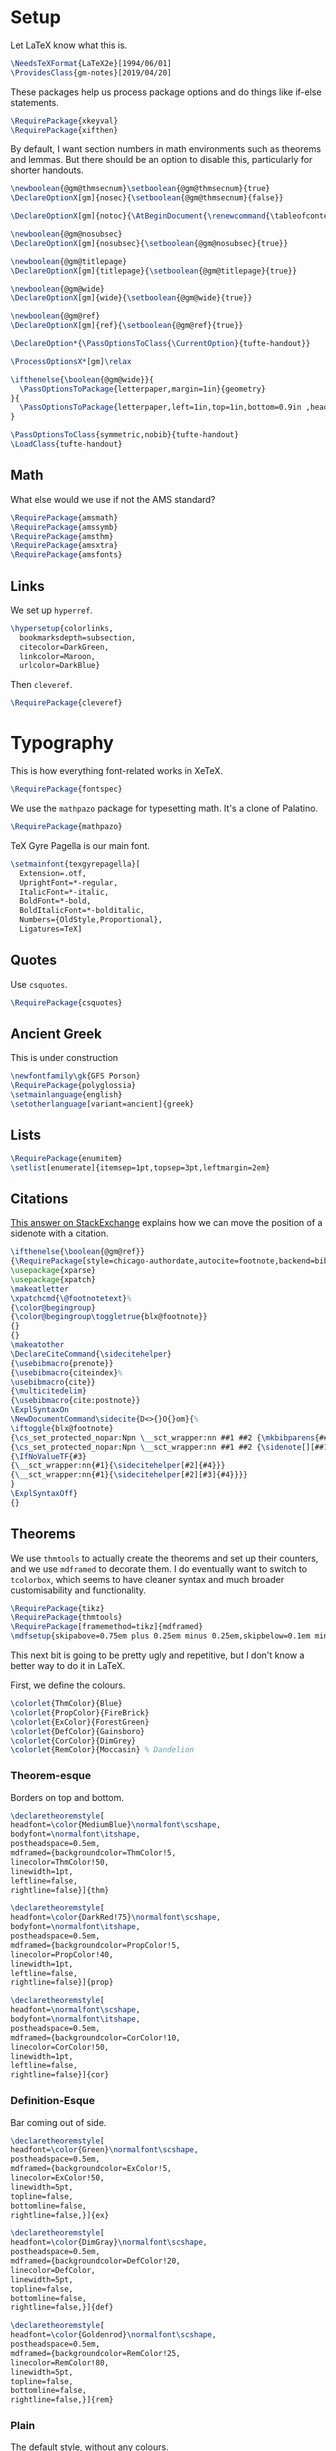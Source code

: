 * Setup
Let LaTeX know what this is.
#+BEGIN_SRC latex
\NeedsTeXFormat{LaTeX2e}[1994/06/01]
\ProvidesClass{gm-notes}[2019/04/20]
#+END_SRC
These packages help us process package options and do things like if-else statements.
#+BEGIN_SRC latex
\RequirePackage{xkeyval}
\RequirePackage{xifthen}
#+END_SRC
By default, I want section numbers in math environments such as theorems and
lemmas. But there should be an option to disable this, particularly for shorter handouts.
#+BEGIN_SRC latex
\newboolean{@gm@thmsecnum}\setboolean{@gm@thmsecnum}{true}
\DeclareOptionX[gm]{nosec}{\setboolean{@gm@thmsecnum}{false}}
#+END_SRC
#+BEGIN_SRC latex
\DeclareOptionX[gm]{notoc}{\AtBeginDocument{\renewcommand{\tableofcontents}{}}}
#+END_SRC
#+BEGIN_SRC latex
\newboolean{@gm@nosubsec}
\DeclareOptionX[gm]{nosubsec}{\setboolean{@gm@nosubsec}{true}}
#+END_SRC
#+BEGIN_SRC latex
\newboolean{@gm@titlepage}
\DeclareOptionX[gm]{titlepage}{\setboolean{@gm@titlepage}{true}}
#+END_SRC
#+BEGIN_SRC latex
\newboolean{@gm@wide}
\DeclareOptionX[gm]{wide}{\setboolean{@gm@wide}{true}}
#+END_SRC
#+BEGIN_SRC latex
\newboolean{@gm@ref}
\DeclareOptionX[gm]{ref}{\setboolean{@gm@ref}{true}}
#+END_SRC
#+BEGIN_SRC latex
\DeclareOption*{\PassOptionsToClass{\CurrentOption}{tufte-handout}}
#+END_SRC
#+BEGIN_SRC latex
\ProcessOptionsX*[gm]\relax
#+END_SRC
#+BEGIN_SRC latex
\ifthenelse{\boolean{@gm@wide}}{
  \PassOptionsToPackage{letterpaper,margin=1in}{geometry}
}{
  \PassOptionsToPackage{letterpaper,left=1in,top=1in,bottom=0.9in ,headsep=2\baselineskip,textwidth=26pc,marginparsep=2pc,marginparwidth=12pc,headheight=\baselineskip}{geometry}
}
#+END_SRC
#+BEGIN_SRC latex
\PassOptionsToClass{symmetric,nobib}{tufte-handout}
\LoadClass{tufte-handout}
#+END_SRC
** Math
What else would we use if not the AMS standard?
#+BEGIN_SRC latex
\RequirePackage{amsmath}
\RequirePackage{amssymb}
\RequirePackage{amsthm}
\RequirePackage{amsxtra}
\RequirePackage{amsfonts}
#+END_SRC
** Links
We set up =hyperref=.
#+BEGIN_SRC latex
\hypersetup{colorlinks,
  bookmarksdepth=subsection,
  citecolor=DarkGreen,
  linkcolor=Maroon,
  urlcolor=DarkBlue}
#+END_SRC
Then =cleveref=.
#+BEGIN_SRC latex
\RequirePackage{cleveref}
#+END_SRC
* Typography
This is how everything font-related works in XeTeX.
#+BEGIN_SRC latex
\RequirePackage{fontspec}
#+END_SRC
We use the =mathpazo= package for typesetting math. It's a clone of Palatino.
#+BEGIN_SRC latex
\RequirePackage{mathpazo}
#+END_SRC
TeX Gyre Pagella is our main font.
#+BEGIN_SRC latex
\setmainfont{texgyrepagella}[
  Extension=.otf,
  UprightFont=*-regular,
  ItalicFont=*-italic,
  BoldFont=*-bold,
  BoldItalicFont=*-bolditalic,
  Numbers={OldStyle,Proportional},
  Ligatures=TeX]
#+END_SRC
** Quotes
Use =csquotes=.
#+BEGIN_SRC latex
\RequirePackage{csquotes}
#+END_SRC
** Ancient Greek
This is under construction
#+BEGIN_SRC latex
\newfontfamily\gk{GFS Porson}
\RequirePackage{polyglossia}
\setmainlanguage{english}
\setotherlanguage[variant=ancient]{greek}
#+END_SRC
# The traditional approaches to writing in other languages in LaTeX involve
# something like =babel= (or =polyglossia= with XeTeX). However, the problem with
# This is that the user must explicitly switch to another language for characters
# to be rendered in it. The main other language I type in is Ancient Greek.
# Because the Greek and Latin alphabets are disjoint, we can automatically switch
# when Unicode Greek letters are in the file.
# #+BEGIN_SRC latex
# \RequirePackage[Latin,Greek]{ucharclasses}
# #+END_SRC
# My favourite Greek font is GFS Porson.
# #+BEGIN_SRC latex
# \newfontfamily\defaultfont[Ligatures=TeX,Numbers={OldStyle,Proportional}]{TeX Gyre Pagella}
# \setDefaultTransitions{\defaultfont}{}
# \newfontfamily\greekfont{GFS Porson}
# \setTransitionsForGreek{\greekfont}{}
# #+END_SRC
** Lists
#+BEGIN_SRC latex
\RequirePackage{enumitem}
\setlist[enumerate]{itemsep=1pt,topsep=3pt,leftmargin=2em}
#+END_SRC
** Citations
[[https://tex.stackexchange.com/questions/238661/is-it-possible-to-fine-tune-the-citation-positions-in-tufte-biblatex-combination][This answer on StackExchange]] explains how we can move the position of a sidenote
with a citation.
#+BEGIN_SRC latex
\ifthenelse{\boolean{@gm@ref}}
{\RequirePackage[style=chicago-authordate,autocite=footnote,backend=biber]{biblatex}
\usepackage{xparse}
\usepackage{xpatch}
\makeatletter
\xpatchcmd{\@footnotetext}%
{\color@begingroup}
{\color@begingroup\toggletrue{blx@footnote}}
{}
{}
\makeatother
\DeclareCiteCommand{\sidecitehelper}
{\usebibmacro{prenote}}
{\usebibmacro{citeindex}%
\usebibmacro{cite}}
{\multicitedelim}
{\usebibmacro{cite:postnote}}
\ExplSyntaxOn
\NewDocumentCommand\sidecite{D<>{}O{}om}{%
\iftoggle{blx@footnote}
{\cs_set_protected_nopar:Npn \__sct_wrapper:nn ##1 ##2 {\mkbibparens{##2}}}
{\cs_set_protected_nopar:Npn \__sct_wrapper:nn ##1 ##2 {\sidenote[][##1]{##2}}}
{\IfNoValueTF{#3}
{\__sct_wrapper:nn{#1}{\sidecitehelper[#2]{#4}}}
{\__sct_wrapper:nn{#1}{\sidecitehelper[#2][#3]{#4}}}}
}
\ExplSyntaxOff}
{}
#+END_SRC
** Theorems
We use =thmtools= to actually create the theorems and set up their counters, and
we use =mdframed= to decorate them. I do eventually want to switch to =tcolorbox=,
which seems to have cleaner syntax and much broader customisability and
functionality.
#+BEGIN_SRC latex
\RequirePackage{tikz}
\RequirePackage{thmtools}
\RequirePackage[framemethod=tikz]{mdframed}
\mdfsetup{skipabove=0.75em plus 0.25em minus 0.25em,skipbelow=0.1em minus 0.1em}
#+END_SRC
This next bit is going to be pretty ugly and repetitive, but I don't know a
better way to do it in LaTeX.

First, we define the colours.
#+BEGIN_SRC latex
\colorlet{ThmColor}{Blue}
\colorlet{PropColor}{FireBrick}
\colorlet{ExColor}{ForestGreen}
\colorlet{DefColor}{Gainsboro}
\colorlet{CorColor}{DimGrey}
\colorlet{RemColor}{Moccasin} % Dandelion
#+END_SRC
*** Theorem-esque
Borders on top and bottom.
#+BEGIN_SRC latex
\declaretheoremstyle[
headfont=\color{MediumBlue}\normalfont\scshape,
bodyfont=\normalfont\itshape,
postheadspace=0.5em,
mdframed={backgroundcolor=ThmColor!5,
linecolor=ThmColor!50,
linewidth=1pt,
leftline=false,
rightline=false}]{thm}

\declaretheoremstyle[
headfont=\color{DarkRed!75}\normalfont\scshape,
bodyfont=\normalfont\itshape,
postheadspace=0.5em,
mdframed={backgroundcolor=PropColor!5,
linecolor=PropColor!40,
linewidth=1pt,
leftline=false,
rightline=false}]{prop}

\declaretheoremstyle[
headfont=\normalfont\scshape,
bodyfont=\normalfont\itshape,
postheadspace=0.5em,
mdframed={backgroundcolor=CorColor!10,
linecolor=CorColor!50,
linewidth=1pt,
leftline=false,
rightline=false}]{cor}
#+END_SRC
*** Definition-Esque
Bar coming out of side.
#+BEGIN_SRC latex
\declaretheoremstyle[
headfont=\color{Green}\normalfont\scshape,
postheadspace=0.5em,
mdframed={backgroundcolor=ExColor!5,
linecolor=ExColor!50,
linewidth=5pt,
topline=false,
bottomline=false,
rightline=false,}]{ex}

\declaretheoremstyle[
headfont=\color{DimGray}\normalfont\scshape,
postheadspace=0.5em,
mdframed={backgroundcolor=DefColor!20,
linecolor=DefColor,
linewidth=5pt,
topline=false,
bottomline=false,
rightline=false,}]{def}

\declaretheoremstyle[
headfont=\color{Goldenrod}\normalfont\scshape,
postheadspace=0.5em,
mdframed={backgroundcolor=RemColor!25,
linecolor=RemColor!80,
linewidth=5pt,
topline=false,
bottomline=false,
rightline=false,}]{rem}
#+END_SRC
*** Plain
The default style, without any colours.
#+BEGIN_SRC latex
\declaretheoremstyle[
headfont=\normalfont\scshape,
spaceabove=10pt,
spacebelow=10pt,
postheadspace=0.5em
]{plain}
#+END_SRC
*** Assigning Styles
Using =thmtools=, we actually declare theorems. First we check if we want
numbering like =Theorem 1.1= or like =Theorem 1=.
#+BEGIN_SRC latex
\ifthenelse{\boolean{@gm@thmsecnum}}
{\declaretheorem[style=thm,numberwithin=section,name=theorem]{theorem}}
{\declaretheorem[style=thm,name=theorem]{theorem}}
#+END_SRC
Then we make the rest of the theorems.
#+BEGIN_SRC latex
\declaretheorem[style=prop,sibling=theorem,name=proposition]{proposition}
\declaretheorem[style=prop,sibling=theorem,name=lemma]{lemma}
\declaretheorem[style=cor,sibling=theorem,name=corollary]{corollary}
\declaretheorem[style=cor,sibling=theorem,name=claim]{claim}
\declaretheorem[style=rem,sibling=theorem,name=conjecture]{conjecture}
\declaretheorem[style=rem,sibling=theorem,name=remark]{remark}
\declaretheorem[style=rem,sibling=theorem,name=fact]{fact}
\declaretheorem[style=def,sibling=theorem,name=definition]{definition}
\declaretheorem[style=ex,sibling=theorem,name=example]{ex}
\declaretheorem[style=plain,sibling=theorem]{exercise}
\declaretheorem[style=plain]{problem}
#+END_SRC
* Page Layout
** Fullwidth for Wide Layouts
Naturally, if we aren't using a 1.5 column layout, then the =fullwidth=
environment should not do anything.
#+BEGIN_SRC latex
\ifthenelse{\boolean{@gm@wide}}{\renewenvironment{fullwidth}{}{}}{}
#+END_SRC
** Title Block
If you're using this for personal use, change this to your name.
#+BEGIN_SRC latex
\makeatletter
\gdef\@author{Gautam Manohar}
#+END_SRC
I want a title centred across the whole page.
#+BEGIN_SRC latex
\ifthenelse{\boolean{@gm@titlepage}}
{\newcommand*{\@course}{Course}
  \newcommand*{\course}[1]{\gdef\@course{#1}}
  \renewcommand{\maketitle}{}
  \AtBeginDocument{%
    \begin{titlepage}
      \raggedleft
      \rule{1pt}{\textheight}
      \hspace{0.05\textwidth}
      \parbox[b]{0.75\textwidth}{
        {\Huge\bfseries \@title}\\[1.5\baselineskip]
        {\large\itshape \@course}\\[9\baselineskip]
        {\Large\scshape \@author}\\
        \vspace{0.42\textheight}
        {\noindent \@date}\\[\baselineskip]}
    \end{titlepage}}}
{\renewcommand{\maketitle}{%
    \begin{fullwidth}
      \centering
      {\LARGE\so{\MakeUppercase{\@title}}}\par
      \vspace{0.1\baselineskip}
      \large\scshape\MakeLowercase{\@author}\par
      \vspace{0.1\baselineskip}
      \large\scshape\MakeLowercase{\@date}\par
      \vspace{\baselineskip}
    \end{fullwidth}
    \thispagestyle{empty}}}
\makeatother
#+END_SRC
** Table of Contents
This format is inspired by =classicthesis=.
#+BEGIN_SRC latex
\makeatletter
\renewcommand\tableofcontents{%
    \section*{\contentsname
        \@mkboth{%
           \MakeUppercase\contentsname}{\MakeUppercase\contentsname}}%
    \@starttoc{toc}}
\makeatother
\setcounter{tocdepth}{3}
  \titlecontents{chapter}%
    [0em] % distance from left margin
    {\begin{fullwidth}\LARGE\rmfamily\itshape} % above (global formatting of entry)
    {\hspace*{0em}\contentslabel{2em}} % before w/label (label = ``2'')
    {\hspace*{0em}} % before w/o label
    {\rmfamily\upshape\qquad\thecontentspage} % filler + page (leaders and page num)
    [\end{fullwidth}] % after
  \titlecontents{section}
    [0em] % distance from left margin
    {\large\scshape} % above (global formatting of entry)
    {\hspace*{1.5em}\contentslabel{1.5em}} % before w/label (label = ``2.6'')
    {\hspace*{1.5em}} % before w/o label
    {\rmfamily\upshape\qquad\thecontentspage} % filler + page (leaders and page num)
    [\vspace{-0.25ex}] % after
  \titlecontents{subsection}% FIXME
    [0em] % distance from left margin
    {\rmfamily} % above (global formatting of entry)
    {\hspace*{3.5em}\contentslabel{2em}} % before w/label (label = ``2.6.1'')
    {\hspace*{3.5em}} % before w/o label
    {\rmfamily\upshape\qquad\thecontentspage} % filler + page (leaders and page num)
    [\vspace{-0.25ex}] % after
#+END_SRC
** Titling
#+BEGIN_SRC latex
\setcounter{secnumdepth}{3}
\titleformat{\section}%
  [hang]% shape
  {\normalfont\Large\itshape}% format applied to label+text
  {\normalfont\scshape\thesection}% label
  {1em}% horizontal separation between label and title body
  {}% before the title body
  []% after the title body

\titleformat{\subsection}%
  [hang]% shape
  {\normalfont\large\itshape}% format applied to label+text
  {\normalfont\scshape\thesubsection}% label
  {1em}% horizontal separation between label and title body
  {}% before the title body
  []% after the title body

\titleformat{\paragraph}%
  [runin]% shape
  {\normalfont\itshape}% format applied to label+text
  {\normalfont\scshape\theparagraph}% label
  {1em}% horizontal separation between label and title body
  {}% before the title body
  []% after the title body

\titlespacing*{\chapter}{0pt}{50pt}{40pt}
\titlespacing*{\section}{0pt}{3.5ex plus 1ex minus .2ex}{2.3ex plus .2ex}
\titlespacing*{\subsection}{0pt}{3.25ex plus 1ex minus .2ex}{1.5ex plus.2ex}
#+END_SRC
** Page Header
I don't use chapters in my notes, and I want to include info about the section
and subsection in the header. Instead of attempting the dark wizardry necessary
to get this behaviour from the =\leftmark= and =\rightmark= macros, I make my own
macros for the name of the current (sub)section.
#+BEGIN_SRC latex
\let\Sectionmark\sectionmark
\def\sectionmark#1{\def\Sectionname{#1}\Sectionmark{#1}}
\let\Subsectionmark\subsectionmark
\def\subsectionmark#1{\def\Subsectionname{#1}\Subsectionmark{#1}}
#+END_SRC
I don't really have anything to put in the footer, and it looks a little weird.
#+BEGIN_SRC latex
\newcommand{\Sectionname}{}
\newcommand{\Subsectionname}{}
\fancyhf{}
\fancyhead[LE]{\small\thepage\quad{\itshape\Sectionname}}
\ifthenelse{\boolean{@gm@nosubsec}}
{\fancyhead[RO]{\thepage}}
{\fancyhead[RO]{\small{\itshape\thesubsection\,\,\Subsectionname}\quad\thepage}}
#+END_SRC
* Extra Features
Word count macro.
#+BEGIN_SRC latex
\newcommand{\wc}[1]{\vspace{\baselineskip}\noindent{}#1 words}
#+END_SRC
* End
#+BEGIN_SRC latex
\endinput
#+END_SRC
* COMMENT Options
#+PROPERTY: header-args :tangle gm-notes.cls
# Local variables:
# after-save-hook: org-babel-tangle
# end:
